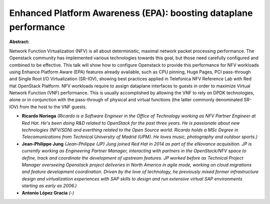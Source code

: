 Enhanced Platform Awareness (EPA): boosting dataplane performance
~~~~~~~~~~~~~~~~~~~~~~~~~~~~~~~~~~~~~~~~~~~~~~~~~~~~~~~~~~~~~~~~~

**Abstract:**

Network Function Virtualization (NFV) is all about deterministic, maximal network packet processing performance. The Openstack community has implemented various technologies towards this goal, but those need carefully configured and combined to be effective. This talk will show how to configure Openstack to provide this performance for NFV workloads using Enhance Platform Aware (EPA) features already available, such as CPU pinning, Huge Pages, PCI pass-through and Single Root I/O Virtualization (SR-IOV), showing best practices applied in Telefonica NFV Reference Lab with Red Hat OpenStack Platform. NFV workloads require to assign dataplane interfaces to guests in order to maximize Virtual Network Function (VNF) performance. This is usually accomplished by allowing the VNF to rely on DPDK technologies, alone or in conjunction with the pass-through of physical and virtual functions (the latter commonly denominated SR-IOV) from the host to the VNF guests.


* **Ricardo Noriega** *(Ricardo is a Software Engineer in the Office of Technology working as NFV Partner Engineer at Red Hat. He's been doing R&D related to OpenStack for the past three years. He is passionate about new technologies (NFV/SDN) and everthing related to the Open Source world. Ricardo holds a MSc Degree in Telecomunications from Technical University of Madrid (UPM). He loves music, photography and outdoor sports.)*

* **Jean-Philippe Jung** *(Jean-Philippe (JP) Jung joined Red Hat in 2014 as part of the eNovance acquisition. JP is currently working as Engineering Partner Manager, interacting with partners in the OpenStack/NFV space to define, track and coordinate the development of upstream features. JP worked before as Technical Project Manager overseeing Openstack project deliveries in North America in agile mode, working on cloud migrations and feature development coordination. Driven by the love of technology, he previously mixed former infrastructure design and virtualization experiences with SAP skills to design and run extensive virtual SAP environments starting as early as 2006.)*

* **Antonio López Gracia** *(-)*
